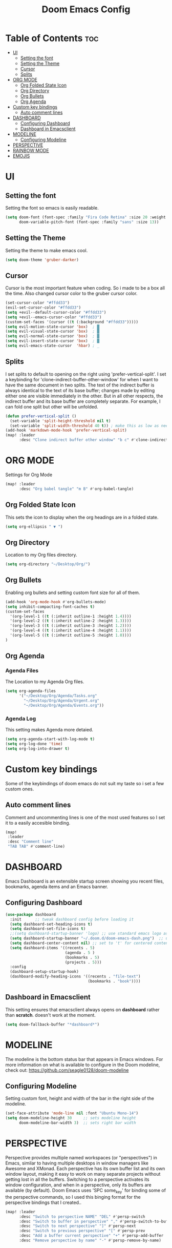 #+TITLE: Doom Emacs Config
#+PROPERTY: header-args :tangle config.el

* Table of Contents :toc:
- [[#ui][UI]]
  - [[#setting-the-font][Setting the font]]
  - [[#setting-the-theme][Setting the Theme]]
  - [[#cursor][Cursor]]
  - [[#splits][Splits]]
- [[#org-mode][ORG MODE]]
  - [[#org-folded-state-icon][Org Folded State Icon]]
  - [[#org-directory][Org Directory]]
  - [[#org-bullets][Org Bullets]]
  - [[#org-agenda][Org Agenda]]
- [[#custom-key-bindings][Custom key bindings]]
  - [[#auto-comment-lines][Auto comment lines]]
- [[#dashboard][DASHBOARD]]
  - [[#configuring-dashboard][Configuring Dashboard]]
  - [[#dashboard-in-emacsclient][Dashboard in Emacsclient]]
- [[#modeline][MODELINE]]
  - [[#configuring-modeline][Configuring Modeline]]
- [[#perspective][PERSPECTIVE]]
- [[#rainbow-mode][RAINBOW MODE]]
- [[#emojis][EMOJIS]]

* UI
** Setting the font
Setting the font so emacs is easily readable.
#+begin_src emacs-lisp
(setq doom-font (font-spec :family "Fira Code Retina" :size 20 :weight 'regular)
      doom-variable-pitch-font (font-spec :family "sans" :size 13))
#+end_src

** Setting the Theme
Setting the theme to make emacs cool.
#+begin_src emacs-lisp
(setq doom-theme 'gruber-darker)
#+end_src

** Cursor
Cursor is the most important feature when coding. So i made to be a box all the time. Also changed cursor color to the gruber cursor color.
#+begin_src emacs-lisp
(set-cursor-color "#ffdd33")
(evil-set-cursor-color "#ffdd33")
(setq +evil--default-cursor-color "#ffdd33")
(setq +evil--emacs-cursor-color "#ffdd33")
(custom-set-faces '(cursor ((t (:background "#ffdd33")))))
(setq evil-motion-state-cursor 'box)  ; █
(setq evil-visual-state-cursor 'box)  ; █
(setq evil-normal-state-cursor 'box)  ; █
(setq evil-insert-state-cursor 'box)  ; █
(setq evil-emacs-state-cursor  'hbar) ; _
#+end_src

** Splits
I set splits to default to opening on the right using 'prefer-vertical-split'.  I set a keybinding for 'clone-indirect-buffer-other-window' for when I want to have the same document in two splits.  The text of the indirect buffer is always identical to the text of its base buffer; changes made by editing either one are visible immediately in the other.  But in all other respects, the indirect buffer and its base buffer are completely separate.  For example, I can fold one split but other will be unfolded.

#+BEGIN_SRC emacs-lisp
(defun prefer-vertical-split ()
  (set-variable 'split-height-threshold nil t)
  (set-variable 'split-width-threshold 40 t)) ; make this as low as needed
(add-hook 'markdown-mode-hook 'prefer-vertical-split)
(map! :leader
      :desc "Clone indirect buffer other window" "b c" #'clone-indirect-buffer-other-window)
#+END_SRC


* ORG MODE
Settings for Org Mode
#+begin_src emacs-lisp
(map! :leader
      :desc "Org babel tangle" "m B" #'org-babel-tangle)
#+end_src

** Org Folded State Icon
This sets the icon to display when the org headings are in a folded state.
#+begin_src emacs-lisp
(setq org-ellipsis " ▼ ")
#+end_src
** Org Directory
Location to my Org files directory.
#+begin_src emacs-lisp
(setq org-directory "~/Desktop/Org/")
#+end_src
** Org Bullets
Enabling org bullets and setting custom font size for all of them.
#+begin_src emacs-lisp
(add-hook 'org-mode-hook #'org-bullets-mode)
(setq inhibit-compacting-font-caches t)
(custom-set-faces
  '(org-level-1 ((t (:inherit outline-1 :height 1.4))))
  '(org-level-2 ((t (:inherit outline-2 :height 1.3))))
  '(org-level-3 ((t (:inherit outline-3 :height 1.2))))
  '(org-level-4 ((t (:inherit outline-4 :height 1.1))))
  '(org-level-5 ((t (:inherit outline-5 :height 1.0))))
)
#+end_src

** Org Agenda
*** Agenda Files
The Location to my Agenda Org files.
#+begin_src emacs-lisp
(setq org-agenda-files
      '("~/Desktop/Org/Agenda/Tasks.org"
        "~/Desktop/Org/Agenda/Urgent.org"
        "~/Desktop/Org/Agenda/Events.org"))
#+end_src
*** Agenda Log
This setting makes Agenda more detaied.
#+begin_src emacs-lisp
(setq org-agenda-start-with-log-mode t)
(setq org-log-done 'time)
(setq org-log-into-drawer t)
#+end_src

* Custom key bindings
Some of the keybindings of doom emacs do not suit my taste so i set a few custom ones.
** Auto comment lines
Comment and uncommenting lines is one of the most used features so I set it to a easily accesible binding.
#+begin_src emacs-lisp
(map!
 :leader
 :desc "Comment line"
 "TAB TAB" #'comment-line)
#+end_src
    
* DASHBOARD
Emacs Dashboard is an extensible startup screen showing you recent files, bookmarks, agenda items and an Emacs banner.

** Configuring Dashboard
#+begin_src emacs-lisp
(use-package dashboard
  :init      ;; tweak dashboard config before loading it
  (setq dashboard-set-heading-icons t)
  (setq dashboard-set-file-icons t)
  ;;(setq dashboard-startup-banner 'logo) ;; use standard emacs logo as banner
  (setq dashboard-startup-banner "~/.doom.d/doom-emacs-dash.png")  ;; use custom image as banner
  (setq dashboard-center-content nil) ;; set to 't' for centered content
  (setq dashboard-items '((recents . 5)
                          (agenda . 5 )
                          (bookmarks . 5)
                          (projects . 5)))
  :config
  (dashboard-setup-startup-hook)
  (dashboard-modify-heading-icons '((recents . "file-text")
                                    (bookmarks . "book"))))
#+end_src

** Dashboard in Emacsclient
This setting ensures that emacsclient always opens on *dashboard* rather than *scratch*. doesn't work at the moment.
#+begin_src emacs-lisp
(setq doom-fallback-buffer "*dashboard*")
#+end_src

* MODELINE
The modeline is the bottom status bar that appears in Emacs windows.  For more information on what is available to configure in the Doom modeline, check out:
https://github.com/seagle0128/doom-modeline

** Configuring Modeline
Setting custom font, height and width of the bar in the right side of the modeline.
#+begin_src emacs-lisp
(set-face-attribute 'mode-line nil :font "Ubuntu Mono-14")
(setq doom-modeline-height 30     ;; sets modeline height
      doom-modeline-bar-width 3)  ;; sets right bar width
#+end_src

* PERSPECTIVE
Perspective provides multiple named workspaces (or "perspectives") in Emacs, similar to having multiple desktops in window managers like Awesome and XMonad.  Each perspective has its own buffer list and its own window layout, making it easy to work on many separate projects without getting lost in all the buffers.  Switching to a perspective activates its window configuration, and when in a perspective, only its buffers are available (by default).  Doom Emacs uses 'SPC some_key' for binding some of the perspective commands, so I used this binging format for the perspective bindings that I created..

#+begin_src emacs-lisp
(map! :leader
      :desc "Switch to perspective NAME" "DEL" #'persp-switch
      :desc "Switch to buffer in perspective" "," #'persp-switch-to-buffer
      :desc "Switch to next perspective" "]" #'persp-next
      :desc "Switch to previous perspective" "[" #'persp-prev
      :desc "Add a buffer current perspective" "+" #'persp-add-buffer
      :desc "Remove perspective by name" "-" #'persp-remove-by-name)
#+end_src

* RAINBOW MODE
Rainbox mode displays the actual color for any hex value color.  It's such a nice feature that I wanted it turned on all the time, regardless of what mode I am in.  The following creates a global minor mode for rainbow-mode and enables it.

#+begin_src emacs-lisp
(define-globalized-minor-mode global-rainbow-mode rainbow-mode
  (lambda () (rainbow-mode 1)))
(global-rainbow-mode 1 )
#+end_src

* EMOJIS
Emojify is an Emacs extension to display emojis. It can display github style emojis like :smile: or plain ascii ones like :).
#+begin_src emacs-lisp
(use-package emojify
  :hook (after-init . global-emojify-mode))
#+end_src
